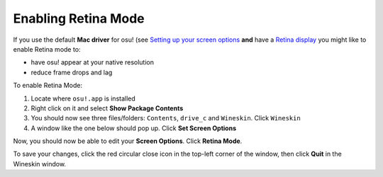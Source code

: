 ********************
Enabling Retina Mode
********************
.. rst-class:: wineskin-version
    
    | This article is applicable to the following wrappers:
    | • `slc <https://osu.ppy.sh/users/7978076>`_'s `Wineskin for macOS 10.14 Mojave and earlier <https://osu.ppy.sh/community/forums/topics/682197?start=6919344>`_
    | • `Technocoder <https://osu.ppy.sh/users/10338558>`_'s `Wineskin with macOS Catalina 10.15 support <https://osu.ppy.sh/community/forums/topics/1106057>`_
    | • `Technocoder <https://osu.ppy.sh/users/10338558>`_'s `unofficial Wineskin for macOS 10.14 Mojave and earlier <https://osu.ppy.sh/community/forums/topics/682197>`_

If you use the default **Mac driver** for osu! (see `Setting up your screen options <../10.14/screen.html>`_ **and** have a `Retina display <https://support.apple.com/en-us/HT202471>`_ you might like to enable Retina mode to:

- have osu! appear at your native resolution
- reduce frame drops and lag

To enable Retina Mode:

1. Locate where ``osu!.app`` is installed
2. Right click on it and select **Show Package Contents**
3. You should now see three files/folders: ``Contents``, ``drive_c`` and ``Wineskin``. Click ``Wineskin``
4. A window like the one below should pop up. Click **Set Screen Options**

.. image:: ../assets/wineskin.png
    :alt: Wineskin settings.

Now, you should now be able to edit your **Screen Options**. Click **Retina Mode**.

.. image:: ../assets/screen-options-retina.png
    :alt: Wineskin Screen Options.

To save your changes, click the red circular close icon in the top-left corner of the window, then click **Quit** in the Wineskin window.